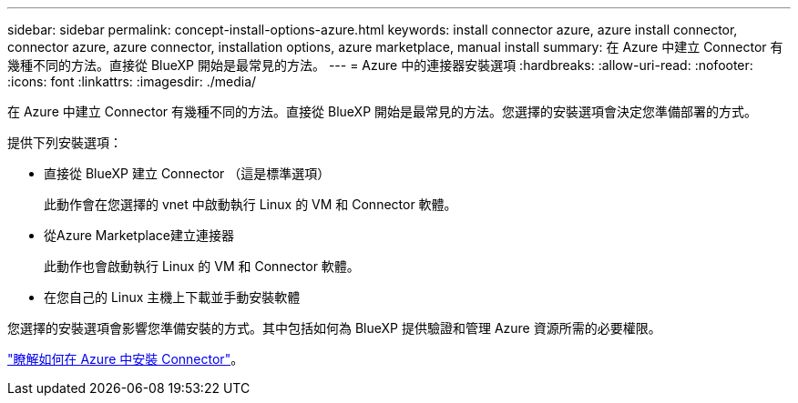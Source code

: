 ---
sidebar: sidebar 
permalink: concept-install-options-azure.html 
keywords: install connector azure, azure install connector, connector azure, azure connector, installation options, azure marketplace, manual install 
summary: 在 Azure 中建立 Connector 有幾種不同的方法。直接從 BlueXP 開始是最常見的方法。 
---
= Azure 中的連接器安裝選項
:hardbreaks:
:allow-uri-read: 
:nofooter: 
:icons: font
:linkattrs: 
:imagesdir: ./media/


[role="lead"]
在 Azure 中建立 Connector 有幾種不同的方法。直接從 BlueXP 開始是最常見的方法。您選擇的安裝選項會決定您準備部署的方式。

提供下列安裝選項：

* 直接從 BlueXP 建立 Connector （這是標準選項）
+
此動作會在您選擇的 vnet 中啟動執行 Linux 的 VM 和 Connector 軟體。

* 從Azure Marketplace建立連接器
+
此動作也會啟動執行 Linux 的 VM 和 Connector 軟體。

* 在您自己的 Linux 主機上下載並手動安裝軟體


您選擇的安裝選項會影響您準備安裝的方式。其中包括如何為 BlueXP 提供驗證和管理 Azure 資源所需的必要權限。

link:task-install-connector-azure.html["瞭解如何在 Azure 中安裝 Connector"]。
